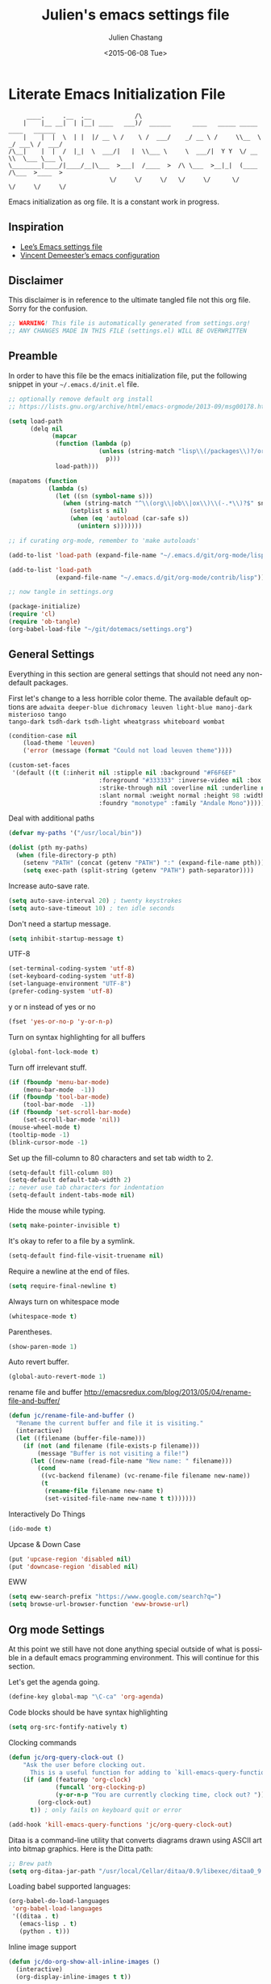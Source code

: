 #+TITLE:    Julien's emacs settings file
#+DATE: <2015-06-08 Tue>
#+AUTHOR:   Julien Chastang
#+EMAIL:    julien.c.chastang@gmail.com
#+LANGUAGE: en
#+OPTIONS: ':nil *:t -:t ::t <:t H:3 \n:nil ^:t arch:headline author:t c:nil
#+OPTIONS: creator:comment d:(not "LOGBOOK") date:t e:t email:nil f:t inline:t
#+OPTIONS: num:nil p:nil pri:nil stat:t tags:t tasks:t tex:t timestamp:t toc:nil
#+OPTIONS: todo:t |:t
#+CREATOR: Emacs 24.5.1 (Org mode 8.2.10)
#+DESCRIPTION: Julien's literate emacs settings file
#+EXCLUDE_TAGS: noexport
#+KEYWORDS:emacs org
#+LANGUAGE: en
#+SELECT_TAGS: export

* Literate Emacs Initialization File

#+BEGIN_EXAMPLE
     ____.     .__  .__            /\                                                 
    |    |__ __|  | |__| ____   ___)/  ______      ____   _____ _____    ____   ______
    |    |  |  \  | |  |/ __ \ /    \ /  ___/    _/ __ \ /     \\__  \ _/ ___\ /  ___/
/\__|    |  |  /  |_|  \  ___/|   |  \\___ \     \  ___/|  Y Y  \/ __ \\  \___ \___ \ 
\________|____/|____/__|\___  >___|  /____  >  /\ \___  >__|_|  (____  /\___  >____  >
                            \/     \/     \/   \/     \/      \/     \/     \/     \/ 
#+END_EXAMPLE

Emacs initialization as org file. It is a constant work in progress.

** Inspiration

- [[https://github.com/dakrone/dakrone-dotfiles/blob/master/emacs.org][Lee’s Emacs settings file]]
- [[https://github.com/vdemeester/emacs-config][Vincent Demeester’s emacs configuration]]

** Disclaimer

This disclaimer is in reference to the ultimate tangled file not this org
file. Sorry for the confusion.

#+BEGIN_SRC emacs-lisp
  ;; WARNING! This file is automatically generated from settings.org!
  ;; ANY CHANGES MADE IN THIS FILE (settings.el) WILL BE OVERWRITTEN
#+END_SRC

** Preamble

In order to have this file be the emacs initialization file, put the following
snippet in your =~/.emacs.d/init.el= file.

#+BEGIN_SRC emacs-lisp :tangle no
  ;; optionally remove default org install
  ;; https://lists.gnu.org/archive/html/emacs-orgmode/2013-09/msg00178.html

  (setq load-path
        (delq nil
              (mapcar
               (function (lambda (p)
                           (unless (string-match "lisp\\(/packages\\)?/org$" p)
                             p)))
               load-path)))

  (mapatoms (function
             (lambda (s)
               (let ((sn (symbol-name s)))
                 (when (string-match "^\\(org\\|ob\\|ox\\)\\(-.*\\)?$" sn)
                   (setplist s nil)
                   (when (eq 'autoload (car-safe s))
                     (unintern s)))))))

  ;; if curating org-mode, remember to 'make autoloads'

  (add-to-list 'load-path (expand-file-name "~/.emacs.d/git/org-mode/lisp"))

  (add-to-list 'load-path
               (expand-file-name "~/.emacs.d/git/org-mode/contrib/lisp"))

  ;; now tangle in settings.org

  (package-initialize)
  (require 'cl)
  (require 'ob-tangle)
  (org-babel-load-file "~/git/dotemacs/settings.org")
#+END_SRC

** General Settings 

Everything in this section are general settings that should not need any
non-default packages.

First let's change to a less horrible color theme. The available default options
are =adwaita deeper-blue dichromacy leuven light-blue manoj-dark misterioso tango
tango-dark tsdh-dark tsdh-light wheatgrass whiteboard wombat=

#+BEGIN_SRC emacs-lisp
  (condition-case nil
      (load-theme 'leuven)
      ('error (message (format "Could not load leuven theme"))))

  (custom-set-faces
   '(default ((t (:inherit nil :stipple nil :background "#F6F6EF"
                           :foreground "#333333" :inverse-video nil :box nil
                           :strike-through nil :overline nil :underline nil
                           :slant normal :weight normal :height 98 :width normal 
                           :foundry "monotype" :family "Andale Mono")))))
#+END_SRC

Deal with additional paths

#+begin_src emacs-lisp
  (defvar my-paths '("/usr/local/bin"))

  (dolist (pth my-paths)
    (when (file-directory-p pth)
      (setenv "PATH" (concat (getenv "PATH") ":" (expand-file-name pth)))
      (setq exec-path (split-string (getenv "PATH") path-separator))))
#+end_src


Increase auto-save rate.

#+begin_src emacs-lisp
  (setq auto-save-interval 20) ; twenty keystrokes
  (setq auto-save-timeout 10) ; ten idle seconds
#+end_src

Don't need a startup message.

#+begin_src emacs-lisp
  (setq inhibit-startup-message t)
#+end_src

UTF-8

#+BEGIN_SRC emacs-lisp
  (set-terminal-coding-system 'utf-8)
  (set-keyboard-coding-system 'utf-8)
  (set-language-environment "UTF-8")
  (prefer-coding-system 'utf-8)
#+END_SRC

y or n instead of yes or no

#+BEGIN_SRC emacs-lisp
  (fset 'yes-or-no-p 'y-or-n-p)
#+END_SRC

Turn on syntax highlighting for all buffers

#+BEGIN_SRC emacs-lisp
  (global-font-lock-mode t)
#+END_SRC

Turn off irrelevant stuff.

#+BEGIN_SRC emacs-lisp
  (if (fboundp 'menu-bar-mode)
      (menu-bar-mode  -1))
  (if (fboundp 'tool-bar-mode)
      (tool-bar-mode  -1))
  (if (fboundp 'set-scroll-bar-mode)
      (set-scroll-bar-mode 'nil))
  (mouse-wheel-mode t)
  (tooltip-mode -1)
  (blink-cursor-mode -1)
#+END_SRC

Set up the fill-column to 80 characters and set tab width to 2.

#+BEGIN_SRC emacs-lisp
  (setq-default fill-column 80)
  (setq-default default-tab-width 2)
  ;; never use tab characters for indentation
  (setq-default indent-tabs-mode nil)
#+END_SRC

Hide the mouse while typing.

#+BEGIN_SRC emacs-lisp
  (setq make-pointer-invisible t)
#+END_SRC

It's okay to refer to a file by a symlink.

#+BEGIN_SRC emacs-lisp
  (setq-default find-file-visit-truename nil)
#+END_SRC

Require a newline at the end of files.

#+BEGIN_SRC emacs-lisp
  (setq require-final-newline t)
#+END_SRC

Always turn on whitespace mode

#+BEGIN_SRC emacs-lisp
  (whitespace-mode t)
#+END_SRC

Parentheses.

#+BEGIN_SRC emacs-lisp
  (show-paren-mode 1)
#+END_SRC

Auto revert buffer.

#+BEGIN_SRC emacs-lisp
  (global-auto-revert-mode 1)
#+END_SRC

rename file and buffer
 http://emacsredux.com/blog/2013/05/04/rename-file-and-buffer/

#+BEGIN_SRC emacs-lisp
  (defun jc/rename-file-and-buffer ()
    "Rename the current buffer and file it is visiting."
    (interactive)
    (let ((filename (buffer-file-name)))
      (if (not (and filename (file-exists-p filename)))
          (message "Buffer is not visiting a file!")
        (let ((new-name (read-file-name "New name: " filename)))
          (cond
           ((vc-backend filename) (vc-rename-file filename new-name))
           (t
            (rename-file filename new-name t)
            (set-visited-file-name new-name t t)))))))
#+END_SRC

Interactively Do Things

#+BEGIN_SRC emacs-lisp
  (ido-mode t)
#+END_SRC

Upcase & Down Case

#+BEGIN_SRC emacs-lisp
  (put 'upcase-region 'disabled nil)
  (put 'downcase-region 'disabled nil)
#+END_SRC

EWW

#+BEGIN_SRC emacs-lisp
  (setq eww-search-prefix "https://www.google.com/search?q=")
  (setq browse-url-browser-function 'eww-browse-url)
#+END_SRC

** Org mode Settings

At this point we still have not done anything special outside of what is
possible in a default emacs programming environment. This will continue for this
section.

Let's get the agenda going.

#+BEGIN_SRC emacs-lisp
  (define-key global-map "\C-ca" 'org-agenda)
#+END_SRC

Code blocks should be have syntax highlighting

#+BEGIN_SRC emacs-lisp
  (setq org-src-fontify-natively t)
#+END_SRC

Clocking commands

#+BEGIN_SRC emacs-lisp
  (defun jc/org-query-clock-out ()
      "Ask the user before clocking out.
        This is a useful function for adding to `kill-emacs-query-functions'."
      (if (and (featurep 'org-clock)
               (funcall 'org-clocking-p)
               (y-or-n-p "You are currently clocking time, clock out? "))
          (org-clock-out)
        t)) ; only fails on keyboard quit or error

  (add-hook 'kill-emacs-query-functions 'jc/org-query-clock-out)
#+END_SRC

Ditaa is a command-line utility that converts diagrams drawn using ASCII art
into bitmap graphics. Here is the Ditta path:

#+BEGIN_SRC emacs-lisp
  ;; Brew path
  (setq org-ditaa-jar-path "/usr/local/Cellar/ditaa/0.9/libexec/ditaa0_9.jar")
#+END_SRC

Loading babel supported languages:

#+BEGIN_SRC emacs-lisp
  (org-babel-do-load-languages
   'org-babel-load-languages
   '((ditaa . t)
     (emacs-lisp . t)
     (python . t)))
#+END_SRC

Inline image support

#+BEGIN_SRC emacs-lisp
  (defun jc/do-org-show-all-inline-images ()
    (interactive)
    (org-display-inline-images t t))

  (global-set-key (kbd "C-c C-x C v")
                  'do-org-show-all-inline-images)

  (defun jc/fix-inline-images ()
      (when org-inline-image-overlays
        (org-redisplay-inline-images)))

  (add-hook 'org-babel-after-execute-hook 'jc/fix-inline-images)
#+END_SRC

** Manually Curated Packages

These modes are not in any package manager so curate them manually.

#+tblname: private-packages
|-----------------------------+---------------+---------|
| package                     | description   | anchors |
|-----------------------------+---------------+---------|
| ~/.emacs.d/git/emacs-rotate | Buffer rotate | [[rotate]]  |
|-----------------------------+---------------+---------|

#+BEGIN_SRC emacs-lisp :var packs=private-packages :hlines no
  (defvar p-packages (mapcar 'car (cdr packs)))

  (dolist (pack p-packages)
    (when (file-directory-p  pack)
      (add-to-list 'load-path pack)))
#+END_SRC

** Package Archives
We have a decent emacs configuration at this point. Now start loading external
utilities.

First define the package archives and where they live.

#+BEGIN_SRC emacs-lisp
  ;; Keep track of loading time
  (defconst emacs-start-time (current-time))

  ;; initalize all ELPA packages
  (require 'package)

  ;; define some package archives
  (add-to-list 'package-archives 
     '("melpa-stable" . "http://melpa-stable.milkbox.net/packages/"))
  (add-to-list 'package-archives
    '("marmalade" . "http://marmalade-repo.org/packages/"))
  (package-initialize)
  (package-refresh-contents)

  ;; keep customize settings in their own file
  (setq custom-file "~/.emacs.d/custom.el")
  (when (file-exists-p custom-file)
    (load custom-file))

  ;; Message how long it took to load everything (minus packages)
  (let ((elapsed (float-time (time-subtract (current-time)
                                            emacs-start-time))))
    (message "Loading settings...done (%.3fs)" elapsed))
#+END_SRC

** Packages We Will Use

Define all the packages we are going to use. Note if you are viewing this table
on github, the anchors will not take you anywhere. The anchors only work in
emacs org mode.

#+tblname: my-packages
|-------------------------------+-----------------------------------------------+-----------|
| package                       | description                                   | anchors   |
|-------------------------------+-----------------------------------------------+-----------|
| rw-hunspell                   | spelling                                      | [[spelling]]  |
| rw-ispell                     | spelling                                      | [[spelling]]  |
| rw-language-and-country-codes | spelling                                      | [[spelling]]  |
| flycheck                      | on-the-fly syntax checking                    |           |
| yasnippet                     | Yet another snippet extension for Emacs       | [[yasnippet]] |
| magit                         | emacs git client                              | [[git]]       |
| git-gutter                    | git gutter                                    | [[git]]       |
| git-timemachine               | Walk through git revisions of a file          | [[git]]       |
| fill-column-indicator         | 80 column rule                                | [[fci]]       |
| powerline                     | A better mode line                            | [[modeline]]  |
| paredit                       | structured editing of S-expression data       | [[paren]]     |
| rainbow-delimiters            | rainbow parentheses                           | [[paren]]     |
| smex                          | recently and most frequently used commands    | [[smex]]      |
| markdown-mode                 | markdown for emacs                            | [[markdown]]  |
| undo-tree                     | undo tree                                     | [[undo]]      |
| auto-complete                 | Auto Completion for GNU Emacs                 | [[autoc]]     |
| windresize                    | arrow keys resize the window                  |           |
| clojure-mode                  | Mode for clojure                              | [[clojure]]   |
| cider                         | Clojure IDE and REPL for Emacs                | [[clojure]]   |
| ac-cider                      | Clojure auto-complete sources using CIDER     | [[clojure]]   |
| clojure-snippets              | Yasnippets for clojure                        | [[clojure]]   |
| clj-refactor                  | A collection of clojure refactoring functions | [[clojure]]   |
| javap-mode                    | Load .class file and get javap output         |           |
| hackernews                    | Access the hackernews aggregator from Emacs   | [[hn]]        |
| sx                            | Stack Exchange for Emacs                      | [[sx]]        |
| python-mode                   | Python mode for emacs                         | [[python]]    |
|-------------------------------+-----------------------------------------------+-----------|

#+tblname: my-packages-unstable
|--------------+-------------------------------------+-------------|
| package      | description                         | anchors     |
|--------------+-------------------------------------+-------------|
| org-present  | Minimal presentation mode for emacs | [[org-present]] |
|--------------+-------------------------------------+-------------|


Download the packages we need.

#+BEGIN_SRC emacs-lisp :var packs=my-packages :hlines no
  (defvar install-packages (mapcar 'intern (mapcar 'car (cdr packs))))

  (dolist (pack install-packages)
     (unless (package-installed-p pack)
       (package-install pack)))
#+END_SRC

Now handle unstable packages.

#+BEGIN_SRC emacs-lisp :var packs=my-packages-unstable :hlines no
  (defvar install-packages-unstable (mapcar 'intern (mapcar 'car (cdr packs))))

  (add-to-list 'package-archives 
     '("melpa-unstable" . "http://melpa.milkbox.net/packages/"))
  (package-refresh-contents)

  (dolist (pack install-packages-unstable)
     (unless (package-installed-p pack)
       (package-install pack)))
#+END_SRC


** Package Configuration
*** Spelling
#+NAME: spelling

Using hunspell and friends. If on OS X make sure you have dictionaries in
=/Library/Spelling= and/or =~/Library/Spelling= or else you'll get a mysterious
error. For English language dictionaries, it should be something like
=default.aff default.dic en_US.aff n_US.dic=. The =default= files are
soft-linked to the main dictionary of your choice (in this case =en_US=). Also
make sure to =brew install hunspell=.

#+BEGIN_SRC emacs-lisp
  (if (file-exists-p "/usr/local/bin/hunspell")
      (progn
        ;; Add english-hunspell as a dictionary
        (setq-default ispell-program-name "hunspell"))
    (progn (setq-default ispell-program-name "aspell")
           (setq ispell-extra-args '("--sug-mode=normal" "--ignore=3"))))

  (add-to-list 'ispell-skip-region-alist '(":\\(PROPERTIES\\|LOGBOOK\\):" . ":END:"))
  (add-to-list 'ispell-skip-region-alist '("#\\+BEGIN" . "#\\+END"))
#+END_SRC

*** YASnippet
#+NAME: yasnippet

#+BEGIN_SRC emacs-lisp
  (yas-global-mode 1)
#+END_SRC

*** git
#+NAME: git

git gutter

#+BEGIN_SRC emacs-lisp
  (global-git-gutter-mode t)
#+END_SRC

Magit stuff

#+BEGIN_SRC emacs-lisp
  (setq magit-last-seen-setup-instructions "1.4.0")
#+END_SRC

*** Fill Column Indicator
#+NAME: fci

#+BEGIN_SRC emacs-lisp
  (add-hook 'clojure-mode-hook 'fci-mode)
  (add-hook 'org-mode-hook 'fci-mode)
#+END_SRC

*** Mode line
#+NAME: modeline

#+BEGIN_SRC emacs-lisp
  (powerline-default-theme)
#+END_SRC

*** Parentheses
#+NAME: paren

#+BEGIN_SRC emacs-lisp
  (add-hook 'prog-mode-hook 'rainbow-delimiters-mode)
  (add-hook 'ielm-mode-hook 'enable-paredit-mode)
#+END_SRC

*** Smex
#+NAME: smex
    
#+BEGIN_SRC emacs-lisp
  (smex-initialize) 
  (global-set-key (kbd "M-x") 'smex)
  (global-set-key (kbd "M-X") 'smex-major-mode-commands)
  ;; This is your old M-x.
  (global-set-key (kbd "C-c C-c M-x") 'execute-extended-command)
#+END_SRC

*** Undo
#+NAME: undo

#+BEGIN_SRC emacs-lisp
  (global-undo-tree-mode)
#+END_SRC
    
*** Auto-Complete
#+NAME: autoc

#+BEGIN_SRC emacs-lisp
  (global-auto-complete-mode t)
  (require 'auto-complete-config)
  (add-to-list 'ac-dictionary-directories "~/.emacs.d/ac-dict")
  (ac-config-default)

#+END_SRC

*** Clojure
#+NAME: clojure

All the configuration crap recommended by https://github.com/clojure-emacs/cider

#+BEGIN_SRC emacs-lisp

  (add-hook 'clojure-mode-hook 'paredit-mode)

  (add-hook 'cider-mode-hook #'eldoc-mode)

  (add-hook 'cider-repl-mode-hook #'subword-mode)

  (add-hook 'cider-repl-mode-hook #'paredit-mode)

  (add-hook 'cider-repl-mode-hook #'rainbow-delimiters-mode)

  (setq nrepl-log-messages t)

  (setq nrepl-hide-special-buffers t)

  (add-hook 'clojure-mode-hook 'prettify-symbols-mode)

  (add-hook 'cider-repl-mode-hook 'prettify-symbols-mode)

  (add-hook 'clojure-mode-hook (lambda ()
                                 (clj-refactor-mode 1)
                                 (cljr-add-keybindings-with-prefix "C-c C-m")))

  ;; auto-complete
  (require 'ac-cider)

  (add-hook 'cider-mode-hook 'ac-flyspell-workaround)

  (add-hook 'cider-mode-hook 'ac-cider-setup)

  (add-hook 'cider-repl-mode-hook 'ac-cider-setup)

  (eval-after-load "auto-complete"
    '(progn
       (add-to-list 'ac-modes 'cider-mode)
       (add-to-list 'ac-modes 'cider-repl-mode)))
#+END_SRC


[[http://orgmode.org/worg/org-contrib/babel/languages/ob-doc-clojure.html][Org-babel-clojure]]

#+BEGIN_SRC emacs-lisp
  (add-to-list 'load-path "~/.emacs.d/git/org-mode/lisp")

  (require 'org)
  (require 'ob-clojure)

  (setq org-babel-clojure-backend 'cider)
  (require 'cider)
#+END_SRC

*** Markdown
#+NAME: markdown

#+BEGIN_SRC emacs-lisp
  (autoload 'markdown-mode "markdown-mode"
     "Major mode for editing Markdown files" t)

  (add-to-list 'auto-mode-alist '("\\.text\\'" . markdown-mode))
  (add-to-list 'auto-mode-alist '("\\.markdown\\'" . markdown-mode))
  (add-to-list 'auto-mode-alist '("\\.md\\'" . markdown-mode))
#+END_SRC

*** Hacker News
#+NAME: hn

#+BEGIN_SRC emacs-lisp
  (require 'hackernews)

  (custom-set-faces 
   '(hackernews-link-face ((t (:foreground "dark orange")))))
   
#+END_SRC

*** Stack Exchange

#+NAME: sx

#+BEGIN_SRC emacs-lisp
  (require 'sx-load) 
#+END_SRC
    
*** Jython/Python
#+NAME: python

This base settings.org emacs initialization file has somewhat limited support
for Python. The 'python' branch of this repository has much better support
coupled with [[https://github.com/julienchastang/Julien-Dockerfiles/tree/master/python-emacs][this emacs docker machine]]. Using Jython for babel (which yields
somewhat mixed results).

#+BEGIN_SRC emacs-lisp
(setq org-babel-python-command "jython")
#+END_SRC

jython/python mode

#+BEGIN_SRC emacs-lisp
  ;; Need to find and install python-mode
  (let* ((d "~/.emacs.d/elpa/")
         (p (concat d
                    (car
                     (remove-if-not (lambda (x)
                                      (string-match-p "python-mode" x))
                                    (directory-files d ))))))
    (setq py-install-directory p)
    (add-to-list 'load-path py-install-directory))

  (require 'python-mode)
#+END_SRC

Fill column indicator

#+BEGIN_SRC emacs-lisp
  ;; fill column indicator for python files
  (add-hook 'python-mode-hook 'fci-mode)
#+END_SRC

*** org-present
#+NAME: org-present

org-present

#+BEGIN_SRC emacs-lisp
  (require 'org-present)
#+END_SRC

*** Rotate
#+NAME: rotate

Buffer Rotation

#+BEGIN_SRC emacs-lisp
  (require 'rotate)
  (global-set-key (kbd "C-x C-o") 'rotate-window)
#+END_SRC
